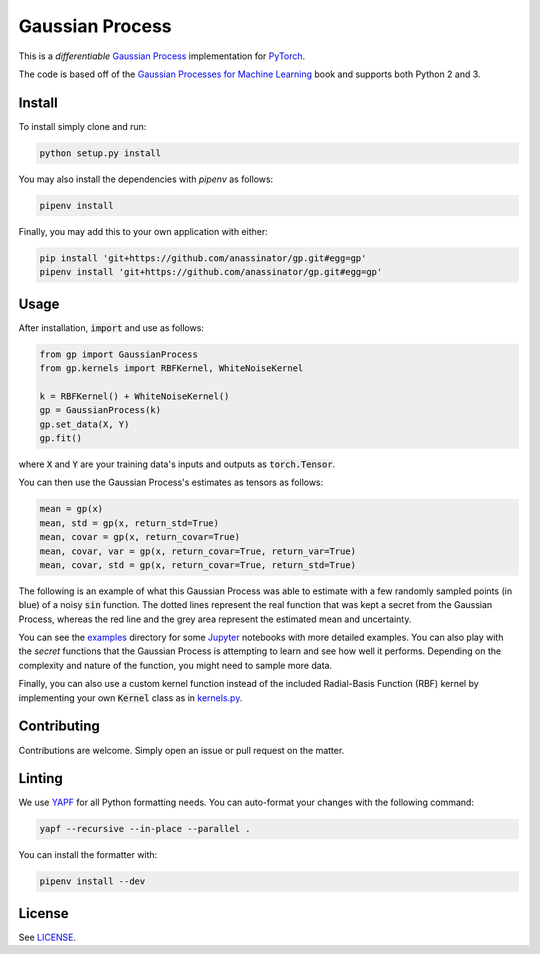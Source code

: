 Gaussian Process
================

.. image:: https://travis-ci.org/anassinator/gp.svg?branch=master
  :target: https://travis-ci.org/anassinator/gp

This is a *differentiable* `Gaussian Process
<https://en.wikipedia.org/wiki/Gaussian_process>`_ implementation for
`PyTorch <https://pytorch.org>`_.

The code is based off of the
`Gaussian Processes for Machine Learning <http://www.gaussianprocess.org/gpml/>`_
book and supports both Python 2 and 3.

Install
-------

To install simply clone and run:

.. code-block:: bash

  python setup.py install

You may also install the dependencies with `pipenv` as follows:

.. code-block:: bash

  pipenv install

Finally, you may add this to your own application with either:

.. code-block:: bash

  pip install 'git+https://github.com/anassinator/gp.git#egg=gp'
  pipenv install 'git+https://github.com/anassinator/gp.git#egg=gp'

Usage
-----

After installation, :code:`import` and use as follows:

.. code-block:: python

  from gp import GaussianProcess
  from gp.kernels import RBFKernel, WhiteNoiseKernel

  k = RBFKernel() + WhiteNoiseKernel()
  gp = GaussianProcess(k)
  gp.set_data(X, Y)
  gp.fit()

where :code:`X` and :code:`Y` are your training data's inputs and outputs as
:code:`torch.Tensor`.

You can then use the Gaussian Process's estimates as tensors as follows:

.. code-block:: python

  mean = gp(x)
  mean, std = gp(x, return_std=True)
  mean, covar = gp(x, return_covar=True)
  mean, covar, var = gp(x, return_covar=True, return_var=True)
  mean, covar, std = gp(x, return_covar=True, return_std=True)

The following is an example of what this Gaussian Process was able to estimate
with a few randomly sampled points (in blue) of a noisy :code:`sin` function.
The dotted lines represent the real function that was kept a secret from the
Gaussian Process, whereas the red line and the grey area represent the
estimated mean and uncertainty.

.. image:: examples/gp.png
   :alt: Gaussian Process estimate of sin(x)

You can see the `examples <examples/>`_ directory for some
`Jupyter <https://jupyter.org>`_ notebooks with more detailed examples. You can
also play with the *secret* functions that the Gaussian Process is attempting
to learn and see how well it performs. Depending on the complexity and nature
of the function, you might need to sample more data.

Finally, you can also use a custom kernel function instead of the included
Radial-Basis Function (RBF) kernel by implementing your own :code:`Kernel`
class as in `kernels.py <gp/kernels.py>`_.

Contributing
------------

Contributions are welcome. Simply open an issue or pull request on the matter.

Linting
-------

We use `YAPF <https://github.com/google/yapf>`_ for all Python formatting
needs. You can auto-format your changes with the following command:

.. code-block:: bash

  yapf --recursive --in-place --parallel .

You can install the formatter with:

.. code-block:: bash

  pipenv install --dev

License
-------

See `LICENSE <LICENSE>`_.
